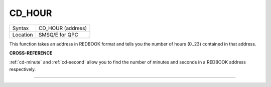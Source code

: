 ..  _cd-hour:

CD\_HOUR
========

+----------+-------------------------------------------------------------------+
| Syntax   |  CD\_HOUR (address)                                               |
+----------+-------------------------------------------------------------------+
| Location |  SMSQ/E for QPC                                                   |
+----------+-------------------------------------------------------------------+

This function takes an address in REDBOOK format and tells you the
number of hours (0..23) contained in that address.

**CROSS-REFERENCE**

:ref:`cd-minute` and
:ref:`cd-second` allow you to find the number
of minutes and seconds in a REDBOOK address respectively.

--------------


